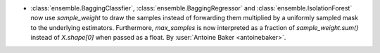 - :class:`ensemble.BaggingClassfier`, :class:`ensemble.BaggingRegressor`
  and :class:`ensemble.IsolationForest` now use `sample_weight` to draw
  the samples instead of forwarding them multiplied by a uniformly sampled
  mask to the underlying estimators. Furthermore, `max_samples` is now
  interpreted as a fraction of `sample_weight.sum()` instead of `X.shape[0]`
  when passed as a float.
  By :user:`Antoine Baker <antoinebaker>`.
